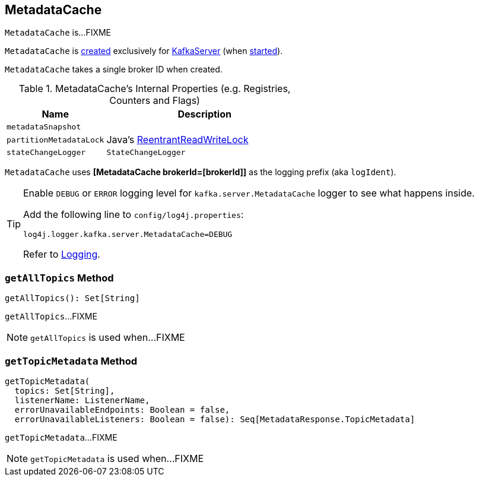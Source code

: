 == [[MetadataCache]] MetadataCache

`MetadataCache` is...FIXME

`MetadataCache` is <<creating-instance, created>> exclusively for <<kafka-KafkaServer.adoc#metadataCache, KafkaServer>> (when <<kafka-KafkaServer.adoc#startup, started>>).

[[brokerId]]
[[creating-instance]]
`MetadataCache` takes a single broker ID when created.

[[internal-registries]]
.MetadataCache's Internal Properties (e.g. Registries, Counters and Flags)
[cols="1m,2",options="header",width="100%"]
|===
| Name
| Description

| metadataSnapshot
a| [[metadataSnapshot]]

| partitionMetadataLock
| [[partitionMetadataLock]] Java's https://docs.oracle.com/javase/8/docs/api/java/util/concurrent/locks/ReentrantReadWriteLock.html[ReentrantReadWriteLock]

| stateChangeLogger
a| [[stateChangeLogger]] `StateChangeLogger`
|===

[[logIdent]]
`MetadataCache` uses *[MetadataCache brokerId=[brokerId]]* as the logging prefix (aka `logIdent`).

[[logging]]
[TIP]
====
Enable `DEBUG` or `ERROR` logging level for `kafka.server.MetadataCache` logger to see what happens inside.

Add the following line to `config/log4j.properties`:

```
log4j.logger.kafka.server.MetadataCache=DEBUG
```

Refer to link:kafka-logging.adoc[Logging].
====

=== [[getAllTopics]] `getAllTopics` Method

[source, scala]
----
getAllTopics(): Set[String]
----

`getAllTopics`...FIXME

NOTE: `getAllTopics` is used when...FIXME

=== [[getTopicMetadata]] `getTopicMetadata` Method

[source, scala]
----
getTopicMetadata(
  topics: Set[String],
  listenerName: ListenerName,
  errorUnavailableEndpoints: Boolean = false,
  errorUnavailableListeners: Boolean = false): Seq[MetadataResponse.TopicMetadata]
----

`getTopicMetadata`...FIXME

NOTE: `getTopicMetadata` is used when...FIXME
